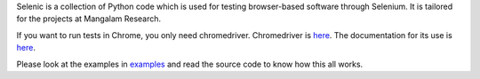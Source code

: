 Selenic is a collection of Python code which is used for testing
browser-based software through Selenium. It is tailored for the
projects at Mangalam Research.

If you want to run tests in Chrome, you only need
chromedriver. Chromedriver is `here
<https://code.google.com/p/chromedriver/downloads/list>`__. The
documentation for its use is `here
<http://code.google.com/p/selenium/wiki/ChromeDriver>`__.

Please look at the examples in `<examples>`_ and read the source code
to know how this all works.
